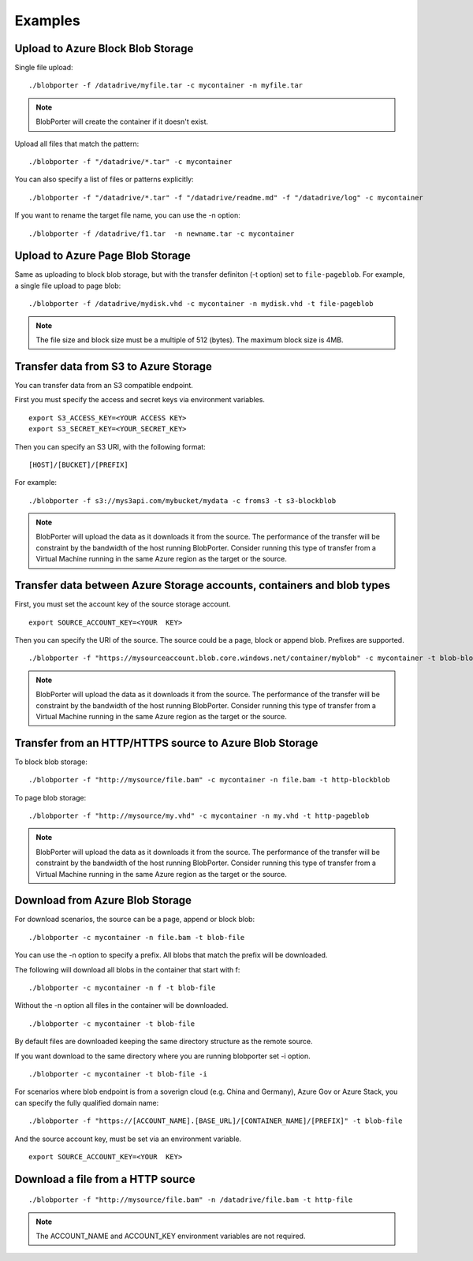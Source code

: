 Examples
========


Upload to Azure Block Blob Storage
-----------------------------------

Single file upload:

::

    ./blobporter -f /datadrive/myfile.tar -c mycontainer -n myfile.tar

.. note:: BlobPorter will create the container if it doesn't exist.

Upload all files that match the pattern:

::

    ./blobporter -f "/datadrive/*.tar" -c mycontainer

You can also specify a list of files or patterns explicitly:

::

    ./blobporter -f "/datadrive/*.tar" -f "/datadrive/readme.md" -f "/datadrive/log" -c mycontainer

If you want to rename the target file name, you can use the -n option:

::

    ./blobporter -f /datadrive/f1.tar  -n newname.tar -c mycontainer

Upload to Azure Page Blob Storage
----------------------------------

Same as uploading to block blob storage, but with the transfer definiton (-t option) set to ``file-pageblob``.  For example, a single file upload to page blob:

::

    ./blobporter -f /datadrive/mydisk.vhd -c mycontainer -n mydisk.vhd -t file-pageblob


.. note:: The file size and block size must be a multiple of 512 (bytes). The maximum block size is 4MB.

Transfer data from S3 to Azure Storage
---------------------------------------

You can transfer data from an S3 compatible endpoint.

First you must specify the access and secret keys via environment variables.

::  

    export S3_ACCESS_KEY=<YOUR ACCESS KEY>
    export S3_SECRET_KEY=<YOUR_SECRET_KEY>

Then you can specify an S3 URI, with the following format:

::

    [HOST]/[BUCKET]/[PREFIX]

For example:

::

    ./blobporter -f s3://mys3api.com/mybucket/mydata -c froms3 -t s3-blockblob

.. note::

    BlobPorter will upload the data as it downloads it from the source.
    The performance of the transfer will be constraint by the bandwidth of the host running BlobPorter. Consider running this type of transfer from a Virtual Machine running in the same Azure region as the target or the source.

Transfer data between Azure Storage accounts, containers and blob types
-----------------------------------------------------------------------

First, you must set the account key of the source storage account.

::

    export SOURCE_ACCOUNT_KEY=<YOUR  KEY>


Then you can specify the URI of the source. The source could be a page, block or append blob. Prefixes are supported.

::

    ./blobporter -f "https://mysourceaccount.blob.core.windows.net/container/myblob" -c mycontainer -t blob-blockblob

.. note::

    BlobPorter will upload the data as it downloads it from the source.
    The performance of the transfer will be constraint by the bandwidth of the host running BlobPorter. Consider running this type of transfer from a Virtual Machine running in the same Azure region as the target or the source.

Transfer from an HTTP/HTTPS source to Azure Blob Storage
--------------------------------------------------------

To block blob storage:

::

    ./blobporter -f "http://mysource/file.bam" -c mycontainer -n file.bam -t http-blockblob

To page blob storage:

::

    ./blobporter -f "http://mysource/my.vhd" -c mycontainer -n my.vhd -t http-pageblob

.. note::

    BlobPorter will upload the data as it downloads it from the source.
    The performance of the transfer will be constraint by the bandwidth of the host running BlobPorter. Consider running this type of transfer from a Virtual Machine running in the same Azure region as the target or the source.

Download from Azure Blob Storage
--------------------------------

For download scenarios, the source can be a page, append or block blob:

::

    ./blobporter -c mycontainer -n file.bam -t blob-file

You can use the -n option to specify a prefix. All blobs that match the prefix will be downloaded. 

The following will download all blobs in the container that start with f:

::

    ./blobporter -c mycontainer -n f -t blob-file


Without the -n option all files in the container will be downloaded.

::

    ./blobporter -c mycontainer -t blob-file


By default files are downloaded keeping the same directory structure as the remote source. 

If you want download to the same directory where you are running blobporter set -i option.

::

    ./blobporter -c mycontainer -t blob-file -i


For scenarios where blob endpoint is from a soverign cloud (e.g. China and Germany), Azure Gov or Azure Stack, you can specify the fully qualified domain name:

::

    ./blobporter -f "https://[ACCOUNT_NAME].[BASE_URL]/[CONTAINER_NAME]/[PREFIX]" -t blob-file

And the source account key, must be set via an environment variable. 

::

    export SOURCE_ACCOUNT_KEY=<YOUR  KEY>



Download a file from a HTTP source
----------------------------------

::

    ./blobporter -f "http://mysource/file.bam" -n /datadrive/file.bam -t http-file

.. note::

    The ACCOUNT_NAME and ACCOUNT_KEY environment variables are not required.
